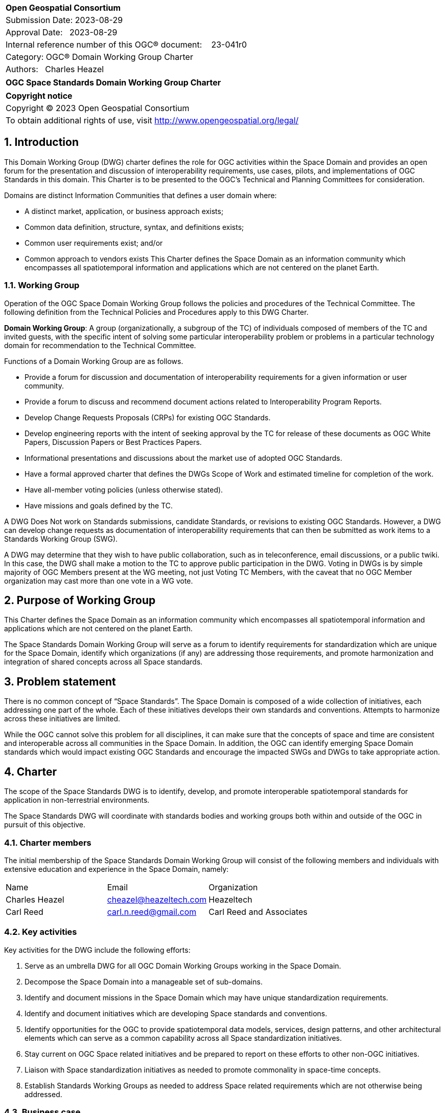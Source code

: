 :Title: OGC Space Standards Domain Working Group Charter
:titletext: OGC Space Standards Domain Working Group Charter
:doctype: book
:encoding: utf-8
:lang: en
:toc:
:toc-placement!:
:toclevels: 4
:numbered:
:sectanchors:
:source-highlighter: pygments

<<<
[cols = ">",frame = "none",grid = "none"]
|===
|{set:cellbgcolor:#FFFFFF}
|[big]*Open Geospatial Consortium*
|Submission Date: 2023-08-29
|Approval Date:   2023-08-29
|Internal reference number of this OGC(R) document:    23-041r0
|Category: OGC(R) Domain Working Group Charter
|Authors:   Charles Heazel
|===

[cols = "^", frame = "none"]
|===
|[big]*{titletext}*
|===

[cols = "^", frame = "none", grid = "none"]
|===
|*Copyright notice*
|Copyright (C) 2023 Open Geospatial Consortium
|To obtain additional rights of use, visit http://www.opengeospatial.org/legal/
|===

<<<

== Introduction

This Domain Working Group (DWG) charter defines the role for OGC activities within the Space Domain and provides an open forum for the presentation and discussion of interoperability requirements, use cases, pilots, and implementations of OGC Standards in this domain. This Charter is to be presented to the OGC’s Technical and Planning Committees for consideration.

Domains are distinct Information Communities that defines a user domain where:

* A distinct market, application, or business approach exists;

* Common data definition, structure, syntax, and definitions exists;

* Common user requirements exist; and/or

* Common approach to vendors exists
This Charter defines the Space Domain as an information community which encompasses all spatiotemporal information and applications which are not centered on the planet Earth.   

=== Working Group

Operation of the OGC Space Domain Working Group follows the policies and procedures of the Technical Committee. The following definition from the Technical Policies and Procedures apply to this DWG Charter.

*Domain Working Group*: A group (organizationally, a subgroup of the TC) of individuals composed of members of the TC and invited guests, with the specific intent of solving some particular interoperability problem or problems in a particular technology domain for recommendation to the Technical Committee.

Functions of a Domain Working Group are as follows.

* Provide a forum for discussion and documentation of interoperability requirements for a given information or user community.

* Provide a forum to discuss and recommend document actions related to Interoperability Program Reports.

* Develop Change Requests Proposals (CRPs) for existing OGC Standards.

* Develop engineering reports with the intent of seeking approval by the TC for release of these documents as OGC White Papers, Discussion Papers or Best Practices Papers.

* Informational presentations and discussions about the market use of adopted OGC Standards.

* Have a formal approved charter that defines the DWGs Scope of Work and estimated timeline for completion of the work.

* Have all-member voting policies (unless otherwise stated).

* Have missions and goals defined by the TC.

A DWG [underline]#Does Not# work on Standards submissions, candidate Standards, or revisions to existing OGC Standards. However, a DWG can develop change requests as documentation of interoperability requirements that can then be submitted as work items to a Standards Working Group (SWG).

A DWG may determine that they wish to have public collaboration, such as in teleconference, email discussions, or a public twiki. In this case, the DWG shall make a motion to the TC to approve public participation in the DWG. Voting in DWGs is by simple majority of OGC Members present at the WG meeting, not just Voting TC Members, with the caveat that no OGC Member organization may cast more than one vote in a WG vote.

== Purpose of Working Group

This Charter defines the Space Domain as an information community which encompasses all spatiotemporal information and applications which are not centered on the planet Earth. 

The Space Standards Domain Working Group will serve as a forum to identify requirements for standardization which are unique for the Space Domain, identify which organizations (if any) are addressing those requirements, and promote harmonization and integration of shared concepts across all Space standards.

== Problem statement

There is no common concept of “Space Standards”. The Space Domain is composed of a wide collection of initiatives, each addressing one part of the whole. Each of these initiatives develops their own standards and conventions. Attempts to harmonize across these initiatives are limited.

While the OGC cannot solve this problem for all disciplines, it can make sure that the concepts of space and time are consistent and interoperable across all communities in the Space Domain. In addition, the OGC can identify emerging Space Domain standards which would impact existing OGC Standards and encourage the impacted SWGs and DWGs to take appropriate action.

== Charter

The scope of the Space Standards DWG is to identify, develop, and promote interoperable spatiotemporal standards for application in non-terrestrial environments. 

The Space Standards DWG will coordinate with standards bodies and working groups both within and outside of the OGC in pursuit of this objective.

=== Charter members

The initial membership of the Space Standards Domain Working Group will consist of the following members and individuals with extensive education and experience in the Space Domain, namely:

|====
^|Name ^| Email ^| Organization
| Charles Heazel ^| mailto:cheazel@heazeltech.com[cheazel@heazeltech.com] ^| Heazeltech
| Carl Reed ^| mailto:carl.n.reed@gmail.com[carl.n.reed@gmail.com] ^| Carl Reed and Associates ^|

|====

=== Key activities

Key activities for the DWG include the following efforts:

. Serve as an umbrella DWG for all OGC Domain Working Groups working in the Space Domain.
. Decompose the Space Domain into a manageable set of sub-domains.
. Identify and document missions in the Space Domain which may have unique standardization requirements.
. Identify and document initiatives which are developing Space standards and conventions.
. Identify opportunities for the OGC to provide spatiotemporal data models, services, design patterns, and other architectural elements which can serve as a common capability across all Space standardization initiatives.
. Stay current on OGC Space related initiatives and be prepared to report on these efforts to other non-OGC initiatives.
. Liaison with Space standardization initiatives as needed to promote commonality in space-time concepts.
. Establish Standards Working Groups as needed to address Space related requirements which are not otherwise being addressed.

=== Business case

The domain for Space Standards is large and diverse. There is a risk that the standards, conventions, and practices arising from these diverse interests will be fragmented and non-interoperable. This Domain Working Group seeks to mitigate that risk by promoting space and time as a common enabling technology for all application communities in the Space Domain.

== Organizational approach and scope of work

=== Business goals

The Space Standards DWG will address the business case described above by working toward the following goals:

. Enable rational discussion of Space Standards by decomposing the Space Domain into more manageable sub-domains and/or mission areas.
. Identify existing Standards and common practices in the Space Domains.
. Establish liaison relations with key initiatives in Space Standards.
. Achieve consensus on concepts for space and time based on OGC Standards.
. Extend OGC Standards to support missions in the Space Domains.

=== Mission and Role

The Space Standards Domain Working Group will serve as a coordinating body for Space Standards, leading to interoperable representations for space and time across all Space Standards.

=== Activities planned for Space Standards DWG

The following activities are planned for the Space Standards DWG:

. Decompose the Space Domain into sub-domains, potentially including:
.. Lunar
.. Martian
.. Cislunar
.. Deep Space
. Develop a taxonomy of Space Missions including:
.. Mapping, Positioning, and Navigation
... Celestial and celestrial body-centirc coordinate reference systems
... Celestial mapping
... 3D+ positioning
... Navigation within and between coordinate reference systems
... Integration of general and special relativity
.. Space Situational Awareness
... Space Traffic Management
... Space debris tracking and removal
... Planetary/asset defense
... Orbit management
... Radio frequency spectrum management
.. Space Topology
... Space weather
... Space energy
.. Space Assets
... Digital twins / Space infrastructure
... Inhabitation plans
. Identify the information and computational capabilities needed to execute each mission.
. Identify capabilities shared across two or more missions
. Identify existing standards or standards development initiatives to address each capability
. Evaluate the body of standards for consistency, interoperability, and completeness
. Propose the formation of OGC Standards Working Groups as needed to address gaps in the body of Space standards.
. Engage with Space Standards development organizations in an attempt to better integrate Space Standards.
. Serve as the Standards Development Organization (SDO) for Space Standards that were not developed by a formal SDO. 

It is anticipated that a Reference Architecture will be required to support these tasks. Development of that Reference Architecture may be performed under this charter.

== Definitions

The following definitions apply to terms used in this Charter:

Space Domain: an information community which encompasses all spatiotemporal information and applications which are not centered on the planet Earth.

Cislunar: the large region of space in the Earth-Moon system beyond geosynchronous (GEO) orbit, including the Moon (https://www.whitehouse.gov/ostp/news-updates/2022/11/17/fact-sheet-first-national-cislunar-science-technology-strategy/[FACT SHEET: First National Cislunar Science & Technology Strategy])

== References

Some of the resources relevant to the work of this DWG are described below.

=== Flexible Image Transport System (FITS)

. https://agupubs.onlinelibrary.wiley.com/doi/full/10.1029/2018EA000388[FITS Format for Planetary Surfaces: Definitions, Applications, and Best Practices] gives an overview of FITS and the software ecosystem.
. https://voparis-wiki.obspm.fr/display/VES/GeoFITS:+Planetary+Data+FITS+format+and+metadata+convention[Planetary Data FITS format and metadata convention] is a wiki page with tables of proposed new keywords for FITS.
. https://www.aanda.org/articles/aa/pdf/2002/45/aah3859.pdf[Representations of world coordinates in FITS] describes how are assigned physical coordinate values of the image pixels.
. https://www.aanda.org/articles/aa/pdf/2002/45/aah3860.pdf[Representations of celestial coordinates in FITS] applies spherical map projections to above coordinates.

=== The Consultative Committee for Space Data Systems (CCSDS)

The CCSDS is a multi-national forum for the development of communications & data systems standards for spaceflight. Their publications include:

*   Space Interworking Services Area, https://public.ccsds.org/Publications/SIS.aspx[https://public.ccsds.org/Publications/SIS.aspx]
*   Motion Imagery, https://public.ccsds.org/Pubs/706x1g2.pdf[https://public.ccsds.org/Pubs/706x1g2.pdf]
*   Digital Motion Imagery, https://public.ccsds.org/Pubs/766x1b3.pdf[https://public.ccsds.org/Pubs/766x1b3.pdf]
*   Space Link Service Area, https://public.ccsds.org/Publications/SLS.aspx[https://public.ccsds.org/Publications/SLS.aspx]

The full set of CCSDS publications can be found at https://public.ccsds.org/Publications/AllPubs.aspx[https://public.ccsds.org/Publications/AllPubs.aspx]

In 1990, CCSDS entered into an arrangement with the International Standards Organization (ISO) which would allow completed CCSDS standards to be processed and approved as ISO standards. To effect that, ISO Technical Committee 20 Subcommittee 13 was formed and designated “Space Data and Information Transfer Systems”. Effectively, the CCSDS membership now has a dual role, functioning as the CCSDS standards body and as the ISO TC20/SC13 standards body.

ISO TC20/SC13 publications are available from https://cwe.ccsds.org/cmc/docs/Forms/AllItems.aspx?RootFolder=/cmc/docs/ISO%20TC20-SC13%20Subcommittee&[https://cwe.ccsds.org/cmc/docs/Forms/AllItems.aspx?RootFolder=/cmc/docs/ISO%20TC20-SC13%20Subcommittee&]

=== NASA SPICE Toolkit

NASA's Navigation and Ancillary Information Facility (NAIF) offers NASA flight projects and NASA funded researchers the "SPICE" observation geometry information system to assist scientists in planning and interpreting scientific observations from space-based instruments aboard robotic planetary spacecraft. SPICE is also used in support of engineering tasks associated with these missions. While planetary missions were the original focus, today SPICE is also used on some heliophysics and earth science missions.

The SPICE Toolkit is available from this JPL Web Site https://naif.jpl.nasa.gov/naif/toolkit.html

=== Double Asteroid Redirection Test

. NASA Planetary Defense Coordination Office: https://www.nasa.gov/specials/pdco/index.html[https://www.nasa.gov/specials/pdco/index.html]
. DART Mission Web Site: https://dart.jhuapl.edu/[https://dart.jhuapl.edu/]
. From Hubble: https://www.nasa.gov/feature/goddard/2022/webb-hubble-capture-detailed-views-of-dart-impact[https://www.nasa.gov/feature/goddard/2022/webb-hubble-capture-detailed-views-of-dart-impact]
. IAC-17.A3.4B.2 is a paper which describes the DART mission. It includes a description of the flight path which may be sufficient to synthesize DART trajectory data. It is available from https://www.researchgate.net/publication/312193122_AIDADART_Double_Asteroid_Redirection_Test[https://www.researchgate.net/publication/312193122_AIDADART_Double_Asteroid_Redirection_Test]
